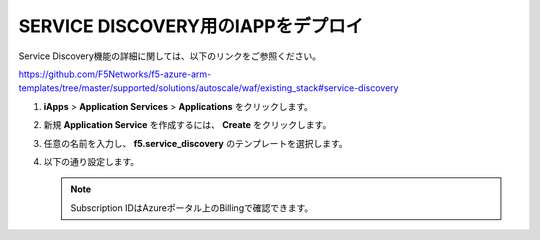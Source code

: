 .. _module1:

SERVICE DISCOVERY用のIAPPをデプロイ
====================================================

Service Discovery機能の詳細に関しては、以下のリンクをご参照ください。

https://github.com/F5Networks/f5-azure-arm-templates/tree/master/supported/solutions/autoscale/waf/existing_stack#service-discovery

#. **iApps** > **Application Services** > **Applications** をクリックします。

   |svcdsc_1|
   
#. 新規 **Application Service** を作成するには、 **Create** をクリックします。

#. 任意の名前を入力し、 **f5.service_discovery** のテンプレートを選択します。

   |svcdsc_2|
   
#. 以下の通り設定します。

   .. NOTE:: Subscription IDはAzureポータル上のBillingで確認できます。
   
   |svcdsc_3|
   
.. |svcdsc_1| image:: images/svcdsc_1.png
.. |svcdsc_2| image:: images/svcdsc_2.png   
.. |svcdsc_3| image:: images/svcdsc_3.png
